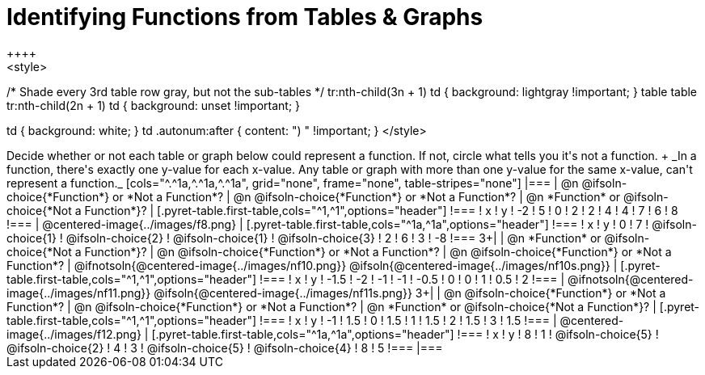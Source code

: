 = Identifying Functions from Tables & Graphs
++++
<style>
/* Shade every 3rd table row gray, but not the sub-tables */
tr:nth-child(3n + 1) td { background: lightgray !important; }
table table tr:nth-child(2n + 1) td { background: unset !important; }

td { background: white; }
td .autonum:after { content: ") " !important; }
</style>
++++

Decide whether or not each table or graph below could represent a function. If not, circle what tells you it's not a function. +
_In a function, there's exactly one y-value for each x-value. Any table or graph with more than one y-value for the same x-value, can't represent a function._

[cols="^.^1a,^.^1a,^.^1a", grid="none", frame="none", table-stripes="none"]
|===
| @n @ifsoln-choice{*Function*} or *Not a Function*?
| @n @ifsoln-choice{*Function*} or *Not a Function*?
| @n *Function* or @ifsoln-choice{*Not a Function*}?
|
[.pyret-table.first-table,cols="^1,^1",options="header"]
!===
! x  ! y
! -2 ! 5
! 0  ! 2
! 2  ! 4
! 4  ! 7
! 6  ! 8
!===
|
@centered-image{../images/f8.png}	
|
[.pyret-table.first-table,cols="^1a,^1a",options="header"]
!===
! x  ! y
! 0  ! 7
!
@ifsoln-choice{1}
!
@ifsoln-choice{2}
!
@ifsoln-choice{1}
!
@ifsoln-choice{3}
! 2  ! 6
! 3  ! -8
!===
3+|



| @n *Function* or @ifsoln-choice{*Not a Function*}?
| @n @ifsoln-choice{*Function*} or *Not a Function*?
| @n @ifsoln-choice{*Function*} or *Not a Function*?
|
@ifnotsoln{@centered-image{../images/nf10.png}}
@ifsoln{@centered-image{../images/nf10s.png}}
|
[.pyret-table.first-table,cols="^1,^1",options="header"]
!===
! x 	! y
! -1.5  ! -2
! -1 	! -1
! -0.5  ! 0
! 0 	! 1
! 0.5   ! 2
!===
|
@ifnotsoln{@centered-image{../images/nf11.png}}
@ifsoln{@centered-image{../images/nf11s.png}}
3+|


| @n @ifsoln-choice{*Function*} or *Not a Function*?
| @n @ifsoln-choice{*Function*} or *Not a Function*?
| @n *Function* or @ifsoln-choice{*Not a Function*}?
|
[.pyret-table.first-table,cols="^1,^1",options="header"]
!===
! x  ! y
! -1 ! 1.5
! 0  ! 1.5
! 1  ! 1.5
! 2  ! 1.5
! 3  ! 1.5
!===
|
@centered-image{../images/f12.png}
|
[.pyret-table.first-table,cols="^1a,^1a",options="header"]
!===
! x ! y
! 8 ! 1
! @ifsoln-choice{5}
! @ifsoln-choice{2}
! 4 ! 3
! @ifsoln-choice{5}
! @ifsoln-choice{4}
! 8 ! 5
!===
|===
